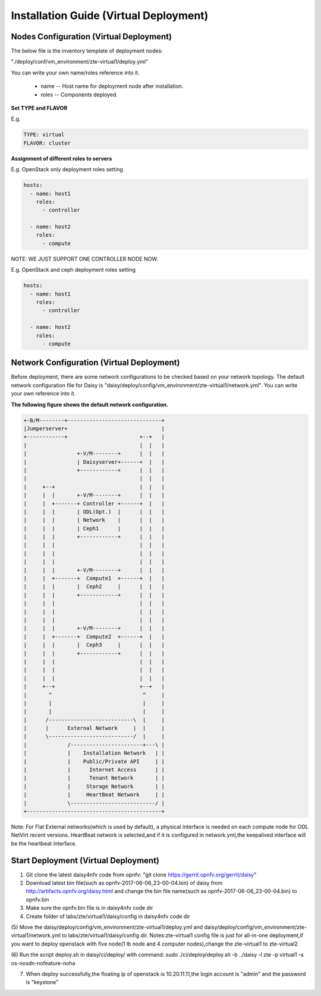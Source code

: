 .. This work is licensed under a Creative Commons Attribution 4.0 International Licence.
.. http://creativecommons.org/licenses/by/4.0

Installation Guide (Virtual Deployment)
=======================================

Nodes Configuration (Virtual Deployment)
----------------------------------------

The below file is the inventory template of deployment nodes:

"./deploy/conf/vm_environment/zte-virtual1/deploy.yml"

You can write your own name/roles reference into it.

        - name -- Host name for deployment node after installation.

        - roles -- Components deployed.

**Set TYPE and FLAVOR**

E.g.

.. code-block:: yaml

    TYPE: virtual
    FLAVOR: cluster

**Assignment of different roles to servers**

E.g. OpenStack only deployment roles setting

.. code-block:: yaml

    hosts:
      - name: host1
        roles:
          - controller

      - name: host2
        roles:
          - compute

NOTE:
WE JUST SUPPORT ONE CONTROLLER NODE NOW.

E.g. OpenStack and ceph deployment roles setting

.. code-block:: yaml

    hosts:
      - name: host1
        roles:
          - controller

      - name: host2
        roles:
          - compute

Network Configuration (Virtual Deployment)
------------------------------------------

Before deployment, there are some network configurations to be checked based
on your network topology. The default network configuration file for Daisy is
"daisy/deploy/config/vm_environment/zte-virtual1/network.yml".
You can write your own reference into it.

**The following figure shows the default network configuration.**

.. code-block:: console


    +-B/M--------+------------------------------+
    |Jumperserver+                              |
    +------------+                       +--+   |
    |                                    |  |   |
    |                +-V/M--------+      |  |   |
    |                | Daisyserver+------+  |   |
    |                +------------+      |  |   |
    |                                    |  |   |
    |     +--+                           |  |   |
    |     |  |       +-V/M--------+      |  |   |
    |     |  +-------+ Controller +------+  |   |
    |     |  |       | ODL(Opt.)  |      |  |   |
    |     |  |       | Network    |      |  |   |
    |     |  |       | Ceph1      |      |  |   |
    |     |  |       +------------+      |  |   |
    |     |  |                           |  |   |
    |     |  |                           |  |   |
    |     |  |                           |  |   |
    |     |  |       +-V/M--------+      |  |   |
    |     |  +-------+  Compute1  +------+  |   |
    |     |  |       |  Ceph2     |      |  |   |
    |     |  |       +------------+      |  |   |
    |     |  |                           |  |   |
    |     |  |                           |  |   |
    |     |  |                           |  |   |
    |     |  |       +-V/M--------+      |  |   |
    |     |  +-------+  Compute2  +------+  |   |
    |     |  |       |  Ceph3     |      |  |   |
    |     |  |       +------------+      |  |   |
    |     |  |                           |  |   |
    |     |  |                           |  |   |
    |     |  |                           |  |   |
    |     +--+                           +--+   |
    |       ^                             ^     |
    |       |                             |     |
    |       |                             |     |
    |      /---------------------------\  |     |
    |      |      External Network     |  |     |
    |      \---------------------------/  |     |
    |             /-----------------------+---\ |
    |             |    Installation Network   | |
    |             |    Public/Private API     | |
    |             |      Internet Access      | |
    |             |      Tenant Network       | |
    |             |     Storage Network       | |
    |             |     HeartBeat Network     | |
    |             \---------------------------/ |
    +-------------------------------------------+



Note: For Flat External networks(which is used by default), a physical interface is needed on each compute node for ODL NetVirt recent versions.
HeartBeat network is selected,and if it is configured in network.yml,the keepalived interface will be the heartbeat interface.

Start Deployment (Virtual Deployment)
-------------------------------------

(1) Git clone the latest daisy4nfv code from opnfv: "git clone https://gerrit.opnfv.org/gerrit/daisy"

(2) Download latest bin file(such as opnfv-2017-06-06_23-00-04.bin) of daisy from http://artifacts.opnfv.org/daisy.html and change the bin file name(such as opnfv-2017-06-06_23-00-04.bin) to opnfv.bin

(3) Make sure the opnfv.bin file is in daisy4nfv code dir

(4) Create folder of labs/zte/virtual1/daisy/config in daisy4nfv code dir

(5) Move the daisy/deploy/config/vm_environment/zte-virtual1/deploy.yml and daisy/deploy/config/vm_environment/zte-virtual1/network.yml to labs/zte/virtual1/daisy/config dir.
Notes:zte-virtual1 config file is just for all-in-one deployment,if you want to deploy openstack with five node(1 lb node and 4 computer nodes),change the zte-virtual1 to zte-virtual2

(6) Run the script deploy.sh in daisy/ci/deploy/ with command:
sudo ./ci/deploy/deploy.sh -b ../daisy  -l zte -p virtual1 -s os-nosdn-nofeature-noha

(7) When deploy successfully,the floating ip of openstack is 10.20.11.11,the login account is "admin" and the password is "keystone"
